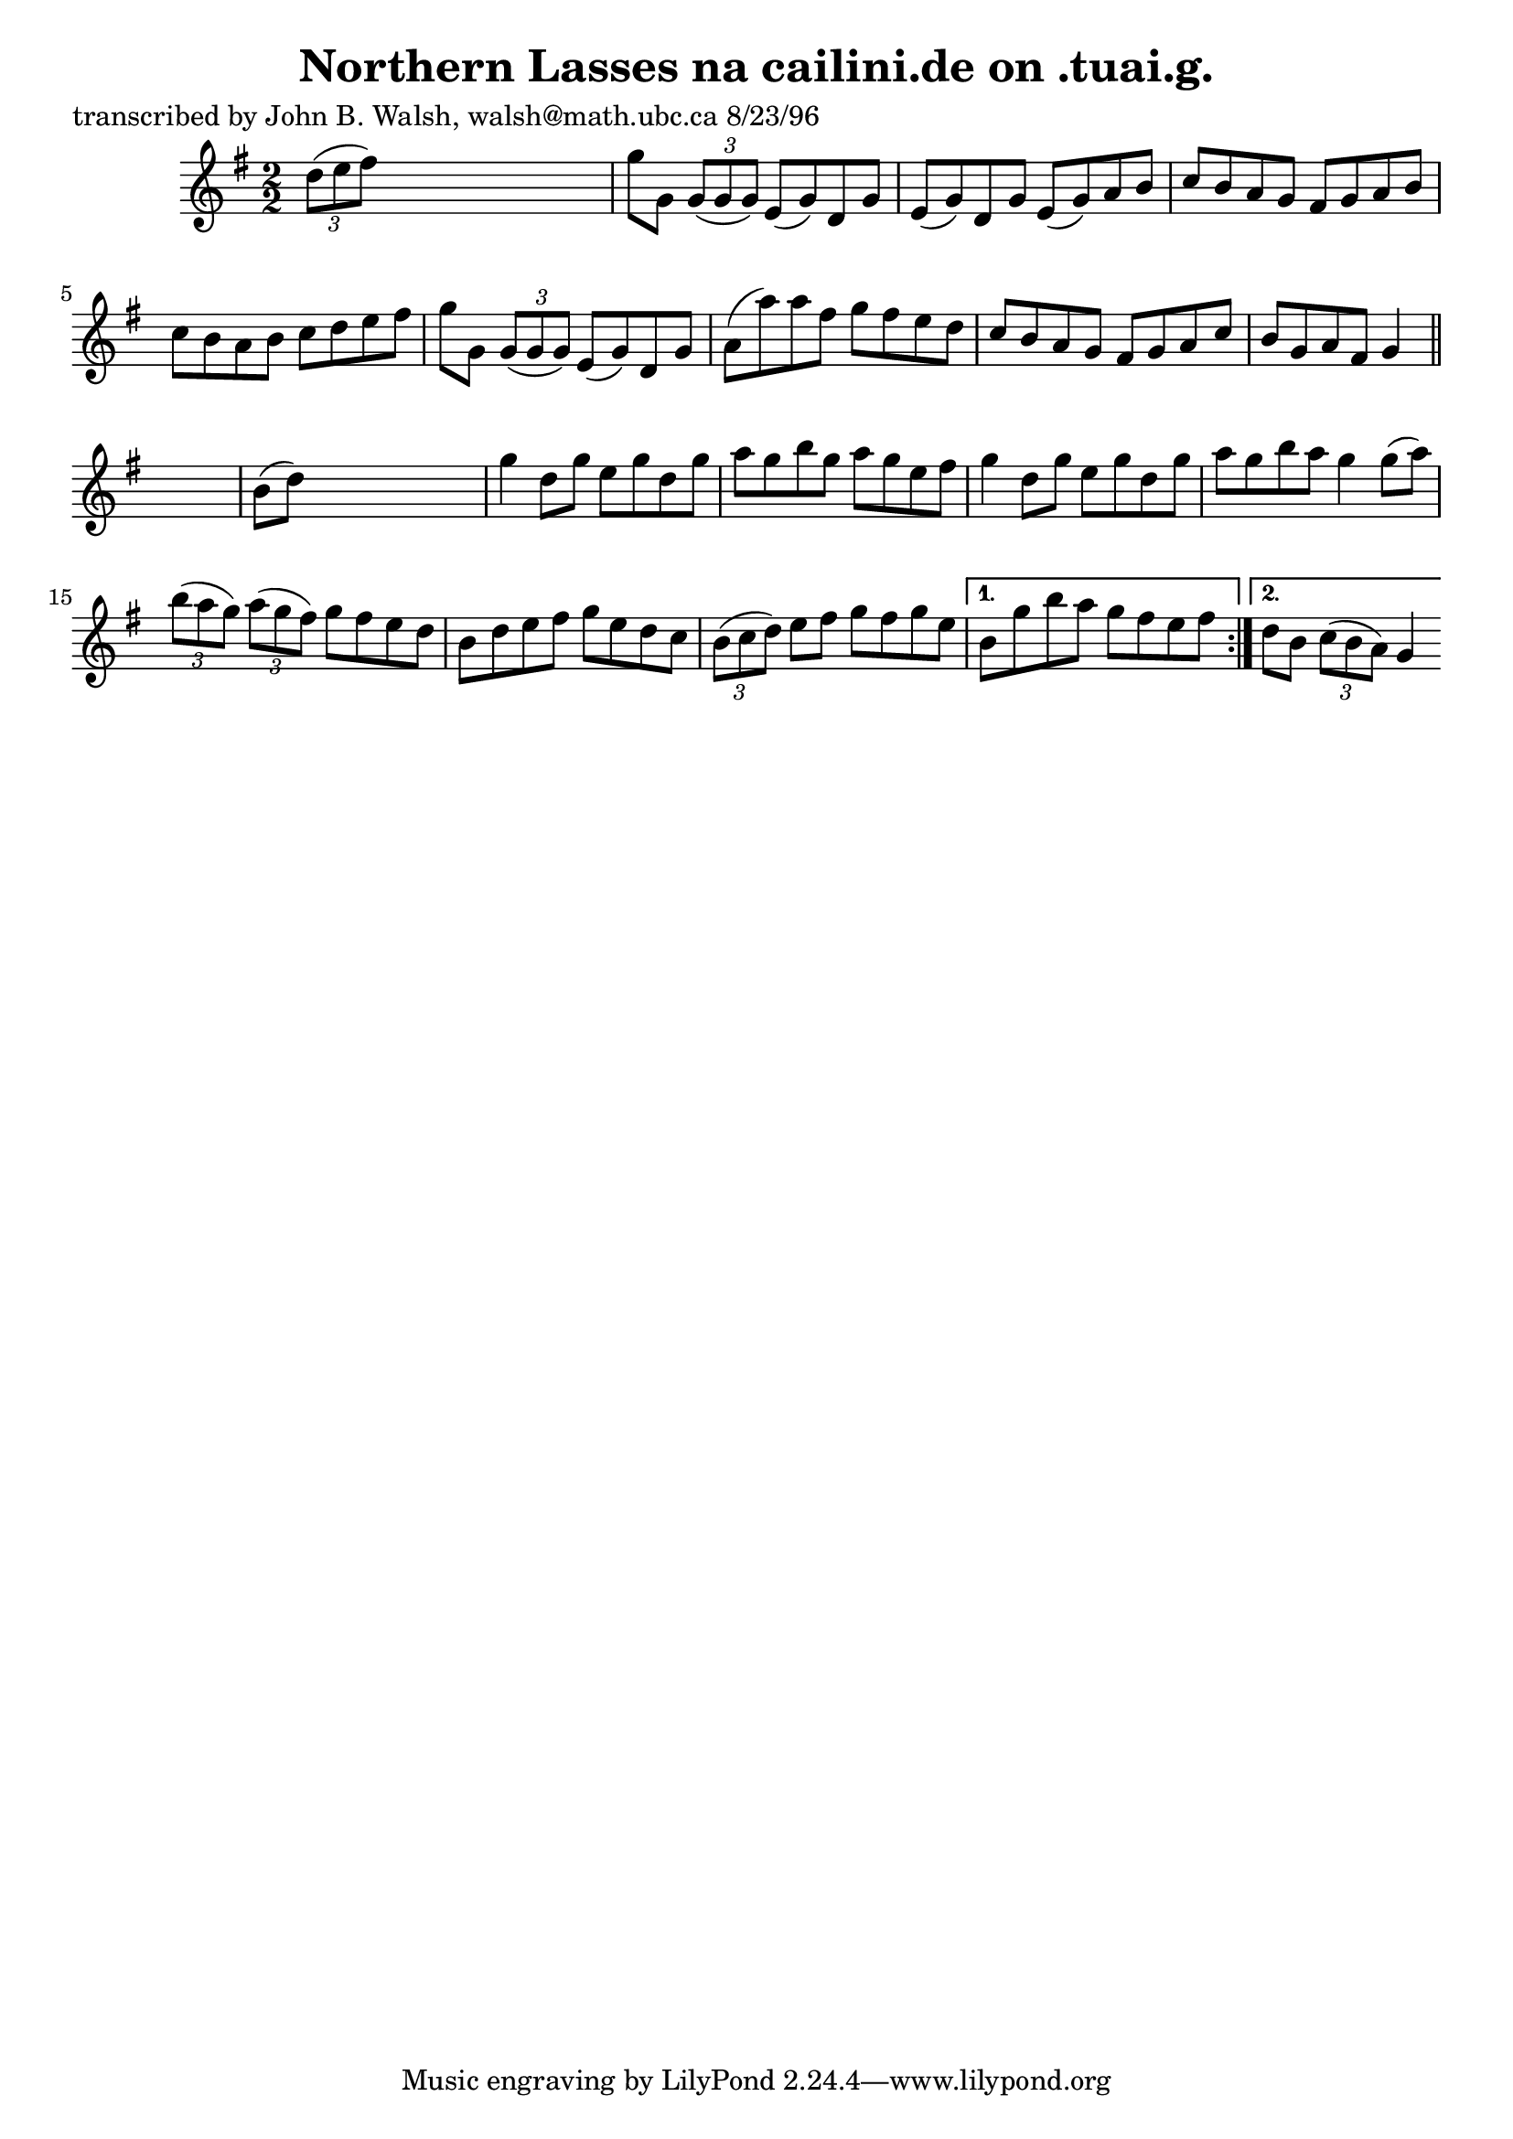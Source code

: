 
\version "2.16.2"
% automatically converted by musicxml2ly from xml/1532_jw.xml

%% additional definitions required by the score:
\language "english"


\header {
    poet = "transcribed by John B. Walsh, walsh@math.ubc.ca 8/23/96"
    encoder = "abc2xml version 63"
    encodingdate = "2015-01-25"
    title = "Northern Lasses
na cailini.de on .tuai.g."
    }

\layout {
    \context { \Score
        autoBeaming = ##f
        }
    }
PartPOneVoiceOne =  \relative d'' {
    \repeat volta 2 {
        \key g \major \numericTimeSignature\time 2/2 \times 2/3 {
            d8 ( [ e8 fs8 ) ] }
        s2. | % 2
        g8 [ g,8 ] \times 2/3 {
            g8 ( [ g8 g8 ) ] }
        e8 ( [ g8 ) d8 g8 ] | % 3
        e8 ( [ g8 ) d8 g8 ] e8 ( [ g8 ) a8 b8 ] | % 4
        c8 [ b8 a8 g8 ] fs8 [ g8 a8 b8 ] | % 5
        c8 [ b8 a8 b8 ] c8 [ d8 e8 fs8 ] | % 6
        g8 [ g,8 ] \times 2/3 {
            g8 ( [ g8 g8 ) ] }
        e8 ( [ g8 ) d8 g8 ] | % 7
        a8 ( [ a'8 ) a8 fs8 ] g8 [ fs8 e8 d8 ] | % 8
        c8 [ b8 a8 g8 ] fs8 [ g8 a8 c8 ] | % 9
        b8 [ g8 a8 fs8 ] g4 \bar "||"
        s4 | \barNumberCheck #10
        b8 ( [ d8 ) ] s2. | % 11
        g4 d8 [ g8 ] e8 [ g8 d8 g8 ] | % 12
        a8 [ g8 b8 g8 ] a8 [ g8 e8 fs8 ] | % 13
        g4 d8 [ g8 ] e8 [ g8 d8 g8 ] | % 14
        a8 [ g8 b8 a8 ] g4 g8 ( [ a8 ) ] | % 15
        \times 2/3  {
            b8 ( [ a8 g8 ) ] }
        \times 2/3  {
            a8 ( [ g8 fs8 ) ] }
        g8 [ fs8 e8 d8 ] | % 16
        b8 [ d8 e8 fs8 ] g8 [ e8 d8 c8 ] | % 17
        \times 2/3  {
            b8 ( [ c8 d8 ) ] }
        e8 [ fs8 ] g8 [ fs8 g8 e8 ] }
    \alternative { {
            | % 18
            b8 [ g'8 b8 a8 ] g8 [ fs8 e8 fs8 ] }
        {
            | % 19
            d8 [ b8 ] \times 2/3 {
                c8 ( [ b8 a8 ) ] }
            g4 }
        } }


% The score definition
\score {
    <<
        \new Staff <<
            \context Staff << 
                \context Voice = "PartPOneVoiceOne" { \PartPOneVoiceOne }
                >>
            >>
        
        >>
    \layout {}
    % To create MIDI output, uncomment the following line:
    %  \midi {}
    }

